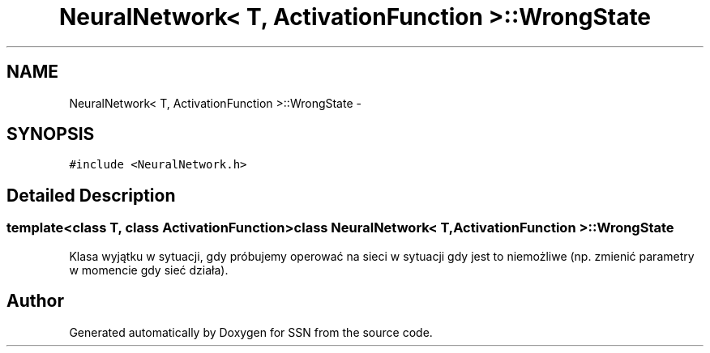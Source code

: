 .TH "NeuralNetwork< T, ActivationFunction >::WrongState" 3 "Thu Apr 5 2012" "SSN" \" -*- nroff -*-
.ad l
.nh
.SH NAME
NeuralNetwork< T, ActivationFunction >::WrongState \- 
.SH SYNOPSIS
.br
.PP
.PP
\fC#include <NeuralNetwork\&.h>\fP
.SH "Detailed Description"
.PP 

.SS "template<class T, class ActivationFunction>class NeuralNetwork< T, ActivationFunction >::WrongState"
Klasa wyjątku w sytuacji, gdy próbujemy operować na sieci w sytuacji gdy jest to niemożliwe (np\&. zmienić parametry w momencie gdy sieć działa)\&. 

.SH "Author"
.PP 
Generated automatically by Doxygen for SSN from the source code\&.

